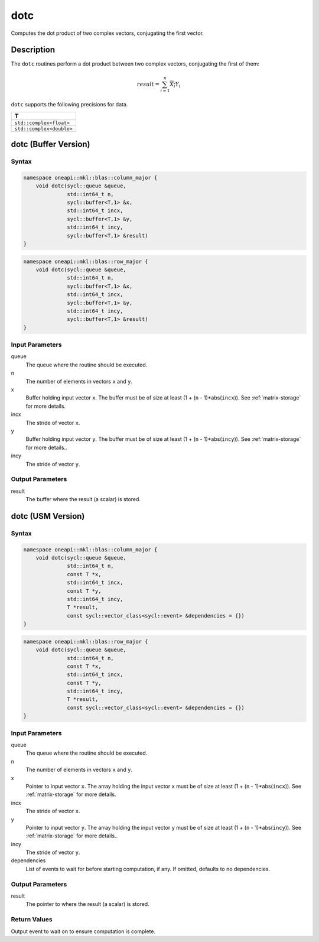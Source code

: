 .. _onemkl_blas_dotc:

dotc
====

Computes the dot product of two complex vectors, conjugating the first vector.


Description
***********

The ``dotc`` routines perform a dot product between two complex
vectors, conjugating the first of them:

.. math::

   result = \sum_{i=1}^{n}\overline{X_i}Y_i 

``dotc`` supports the following precisions for data.

.. list-table::
   :header-rows: 1

   * -  T
   * -  ``std::complex<float>``
   * -  ``std::complex<double>``


dotc (Buffer Version)
*********************

Syntax
------

.. code-block:: cpp

   namespace oneapi::mkl::blas::column_major {
       void dotc(sycl::queue &queue,
                 std::int64_t n,
                 sycl::buffer<T,1> &x,
                 std::int64_t incx,
                 sycl::buffer<T,1> &y,
                 std::int64_t incy,
                 sycl::buffer<T,1> &result)
   }
.. code-block:: cpp

   namespace oneapi::mkl::blas::row_major {
       void dotc(sycl::queue &queue,
                 std::int64_t n,
                 sycl::buffer<T,1> &x,
                 std::int64_t incx,
                 sycl::buffer<T,1> &y,
                 std::int64_t incy,
                 sycl::buffer<T,1> &result)
   }


Input Parameters
----------------

queue
   The queue where the routine should be executed.

n
   The number of elements in vectors ``x`` and ``y``.

x
   Buffer holding input vector ``x``. The buffer must be of size at least (1 + (``n`` - 1)*abs(``incx``)). See :ref:`matrix-storage` for more details.

incx
   The stride of vector ``x``.

y
   Buffer holding input vector ``y``. The buffer must be of size at least (1 + (``n`` - 1)*abs(``incy``)). See :ref:`matrix-storage` for more details..

incy
   The stride of vector ``y``.


Output Parameters
-----------------

result
   The buffer where the result (a scalar) is stored.


dotc (USM Version)
******************

Syntax
------

.. code-block:: cpp

   namespace oneapi::mkl::blas::column_major {
       void dotc(sycl::queue &queue,
                 std::int64_t n,
                 const T *x,
                 std::int64_t incx,
                 const T *y,
                 std::int64_t incy,
                 T *result,
                 const sycl::vector_class<sycl::event> &dependencies = {})
   }
.. code-block:: cpp

   namespace oneapi::mkl::blas::row_major {
       void dotc(sycl::queue &queue,
                 std::int64_t n,
                 const T *x,
                 std::int64_t incx,
                 const T *y,
                 std::int64_t incy,
                 T *result,
                 const sycl::vector_class<sycl::event> &dependencies = {})
   }


Input Parameters
----------------

queue
   The queue where the routine should be executed.

n
   The number of elements in vectors ``x`` and ``y``.

x
   Pointer to input vector ``x``. The array holding the input vector ``x`` must be of size at least (1 + (``n`` - 1)*abs(``incx``)). See :ref:`matrix-storage` for more details.

incx
   The stride of vector ``x``.

y
   Pointer to input vector ``y``. The array holding the input vector ``y`` must be of size at least (1 + (``n`` - 1)*abs(``incy``)). See :ref:`matrix-storage` for more details..

incy
   The stride of vector ``y``.

dependencies
   List of events to wait for before starting computation, if any. If omitted, defaults to no dependencies.


Output Parameters
-----------------

result
   The pointer to where the result (a scalar) is stored.


Return Values
-------------

Output event to wait on to ensure computation is complete.